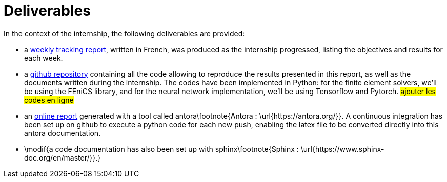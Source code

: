 :stem: latexmath
:xrefstyle: short
= Deliverables

In the context of the internship, the following deliverables are provided:


*  a https://github.com/flecourtier/phifem_stage/blob/main/docs/suivi/suivi.pdf[weekly tracking report], written in French, was produced as the internship progressed, listing the objectives and results for each week.
*  a https://github.com/flecourtier/phifem_stage[github repository] containing all the code allowing to reproduce the results presented in this report, as well as the documents written during the internship. The codes have been implemented in Python: for the finite element solvers, we'll be using the FEniCS library, and for the neural network implementation, we'll be using Tensorflow and Pytorch. #ajouter les codes en ligne#
*  an https://flecourtier.github.io/phifem_stage/phifem_project/1.0.3/main_page.html[online report] generated with a tool called antora\footnote{Antora : \url{https://antora.org/}}. A continuous integration has been set up on github to execute a python code for each new push, enabling the latex file to be converted directly into this antora documentation.
*  \modif{a code documentation has also been set up with sphinx\footnote{Sphinx : \url{https://www.sphinx-doc.org/en/master/}}.}


